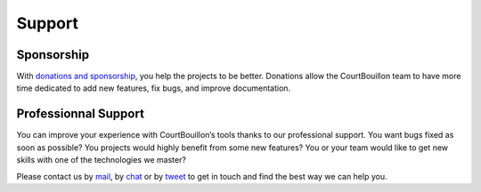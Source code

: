 Support
=======


Sponsorship
-----------

With `donations and sponsorship`_, you help the projects to be
better. Donations allow the CourtBouillon team to have more time dedicated to
add new features, fix bugs, and improve documentation.

.. _donations and sponsorship: https://opencollective.com/courtbouillon


Professionnal Support
---------------------

You can improve your experience with CourtBouillon’s tools thanks to our
professional support. You want bugs fixed as soon as possible? You projects
would highly benefit from some new features? You or your team would like to get
new skills with one of the technologies we master?

Please contact us by mail_, by chat_ or by tweet_ to get in touch and find the
best way we can help you.

.. _mail: mailto:contact@courtbouillon.org
.. _chat: https://gitter.im/CourtBouillon/community
.. _tweet: https://twitter.com/BouillonCourt
